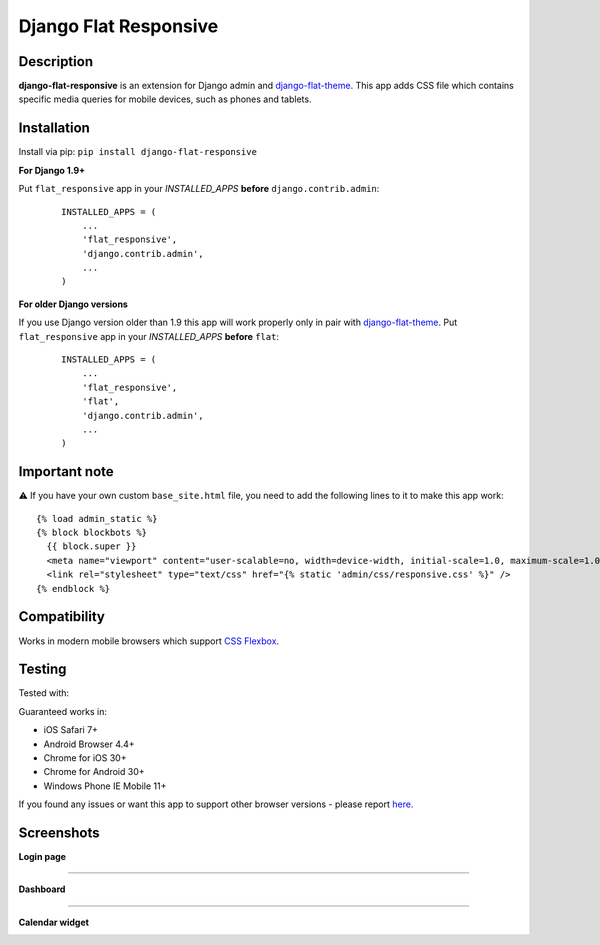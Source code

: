 Django Flat Responsive
======================

Description
-----------

**django-flat-responsive** is an extension for Django admin and
`django-flat-theme <https://github.com/elky/django-flat-theme/>`_.
This app adds CSS file which contains specific media queries for
mobile devices, such as phones and tablets.


Installation
------------

Install via pip:
``pip install django-flat-responsive``

**For Django 1.9+**

Put ``flat_responsive`` app in your *INSTALLED\_APPS* **before**
``django.contrib.admin``:

 ::

     INSTALLED_APPS = (
         ...
         'flat_responsive',
         'django.contrib.admin',
         ...
     )


**For older Django versions**

If you use Django version older than 1.9 this app will work properly only
in pair with `django-flat-theme <https://github.com/elky/django-flat-theme/>`_.
Put ``flat_responsive`` app in your *INSTALLED\_APPS* **before** ``flat``:

 ::

     INSTALLED_APPS = (
         ...
         'flat_responsive',
         'flat',
         'django.contrib.admin',
         ...
     )


Important note
--------------
⚠️ If you have your own custom ``base_site.html`` file, you need to add the following lines to it to make this app work:

::

     {% load admin_static %}
     {% block blockbots %}
       {{ block.super }}
       <meta name="viewport" content="user-scalable=no, width=device-width, initial-scale=1.0, maximum-scale=1.0">
       <link rel="stylesheet" type="text/css" href="{% static 'admin/css/responsive.css' %}" />
     {% endblock %}


Compatibility
-------------

Works in modern mobile browsers which support `CSS Flexbox <http://caniuse.com/#search=flexbox>`_.


Testing
-------

Tested with:

|4|


Guaranteed works in:

- iOS Safari 7+
- Android Browser 4.4+
- Chrome for iOS 30+
- Chrome for Android 30+
- Windows Phone IE Mobile 11+

If you found any issues or want this app to support other browser versions -
please report `here <https://github.com/elky/django-flat-responsive/issues/>`_.


Screenshots
-----------

**Login page**

|1|

------------

**Dashboard**

|2|

------------

**Calendar widget**

|3|

.. |1| image:: https://cloud.githubusercontent.com/assets/209663/20430873/f001c6ee-adea-11e6-9695-df9957db09ce.png
.. |2| image:: https://cloud.githubusercontent.com/assets/209663/20430878/f72836ce-adea-11e6-8517-ef6d2fddd241.png
.. |3| image:: https://cloud.githubusercontent.com/assets/209663/20430883/fee78e00-adea-11e6-9bcb-8cac5a314094.png
.. |4| image:: http://elky.me/browserstack.svg
   :width: 200px
   :target: http://browserstack.com/
